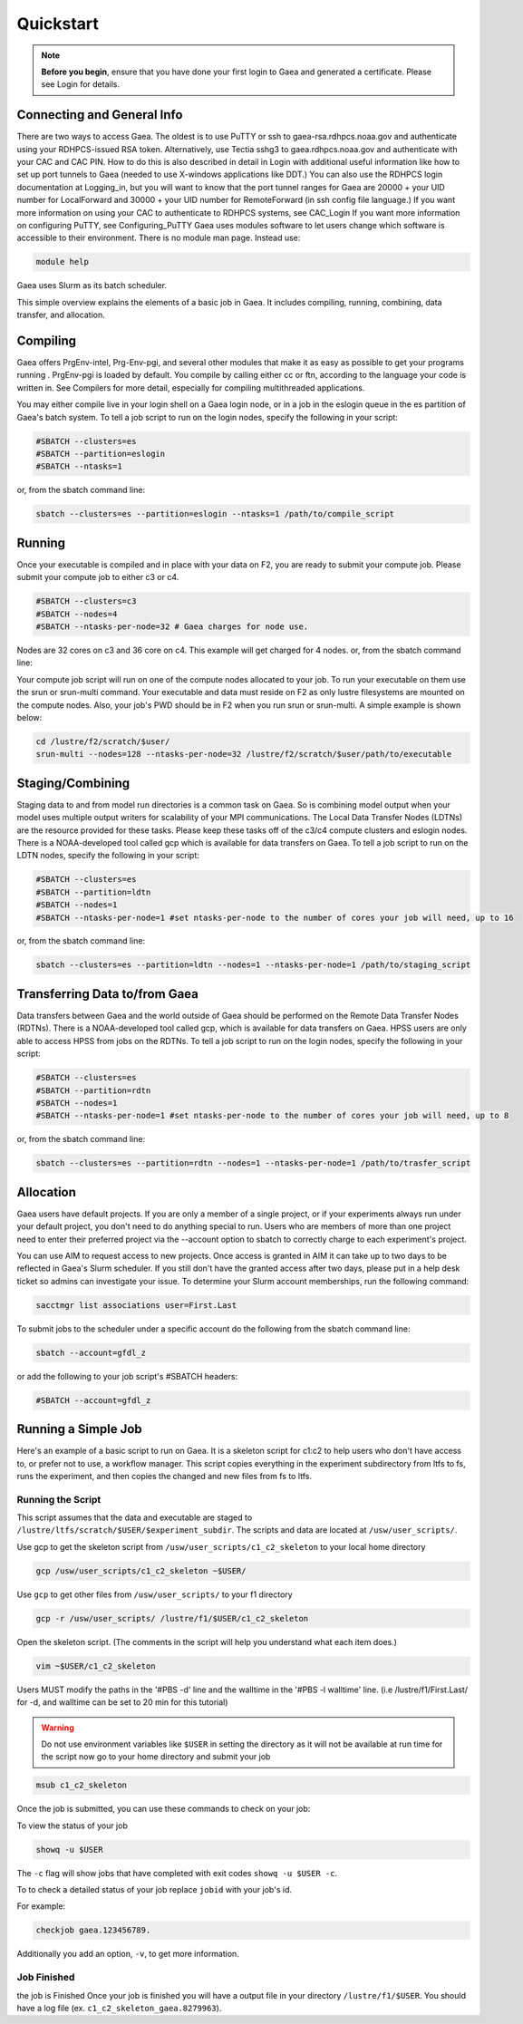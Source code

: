 ##########
Quickstart
##########

.. note::

    **Before you begin**, ensure that you have done your first login to Gaea and
    generated a certificate. Please see Login for details.

Connecting and General Info
---------------------------

There are two ways to access Gaea. The oldest is to use PuTTY or ssh to
gaea-rsa.rdhpcs.noaa.gov and authenticate using your RDHPCS-issued RSA token.
Alternatively, use Tectia sshg3 to gaea.rdhpcs.noaa.gov and authenticate with
your CAC and CAC PIN. How to do this is also described in detail in Login with
additional useful information like how to set up port tunnels to Gaea (needed to
use X-windows applications like DDT.) You can also use the RDHPCS login
documentation at Logging_in, but you will want to know that the port tunnel
ranges for Gaea are 20000 + your UID number for LocalForward and 30000 + your
UID number for RemoteForward (in ssh config file language.) If you want more
information on using your CAC to authenticate to RDHPCS systems, see CAC_Login
If you want more information on configuring PuTTY, see Configuring_PuTTY Gaea
uses modules software to let users change which software is accessible to their
environment. There is no module man page. Instead use:

.. code-block:: shell

    module help

Gaea uses Slurm as its batch scheduler.

This simple overview explains the elements of a basic job in Gaea. It includes
compiling, running, combining, data transfer, and allocation.

Compiling
---------

Gaea offers PrgEnv-intel, Prg-Env-pgi, and several other modules that make it as
easy as possible to get your programs running . PrgEnv-pgi is loaded by default.
You compile by calling either cc or ftn, according to the language your code is
written in. See Compilers for more detail, especially for compiling
multithreaded applications.

You may either compile live in your login shell on a Gaea login node, or in a
job in the eslogin queue in the es partition of Gaea's batch system. To tell a
job script to run on the login nodes, specify the following in your script:

.. code-block:: shell

    #SBATCH --clusters=es
    #SBATCH --partition=eslogin
    #SBATCH --ntasks=1

or, from the sbatch command line:

.. code-block:: shell

    sbatch --clusters=es --partition=eslogin --ntasks=1 /path/to/compile_script

Running
-------

Once your executable is compiled and in place with your data on F2, you are
ready to submit your compute job. Please submit your compute job to either c3 or
c4.

.. code-block:: shell

    #SBATCH --clusters=c3
    #SBATCH --nodes=4
    #SBATCH --ntasks-per-node=32 # Gaea charges for node use.

Nodes are 32 cores on c3 and 36 core on c4.  This example will get charged for 4
nodes. or, from the sbatch command line:

.. tab-set::

    .. tab-item:: C3

        .. code-block:: shell

            sbatch --clusters=c3 --nodes=4 --ntasks-per-node=32 /path/to/run_script

    .. tab-item:: C4

        .. code-block:: shell

            sbatch --clusters=c4 --nodes=4 --ntasks-per-node=36 /path/to/run_script

Your compute job script will run on one of the compute nodes allocated to your
job. To run your executable on them use the srun or srun-multi command. Your
executable and data must reside on F2 as only lustre filesystems are mounted on
the compute nodes. Also, your job's PWD should be in F2 when you run srun or
srun-multi. A simple example is shown below:

.. code-block:: shell

    cd /lustre/f2/scratch/$user/
    srun-multi --nodes=128 --ntasks-per-node=32 /lustre/f2/scratch/$user/path/to/executable

Staging/Combining
-----------------

Staging data to and from model run directories is a common task on Gaea. So is
combining model output when your model uses multiple output writers for
scalability of your MPI communications. The Local Data Transfer Nodes (LDTNs)
are the resource provided for these tasks. Please keep these tasks off of the
c3/c4 compute clusters and eslogin nodes. There is a NOAA-developed tool called
gcp which is available for data transfers on Gaea. To tell a job script to run
on the LDTN nodes, specify the following in your script:

.. code-block:: shell

    #SBATCH --clusters=es
    #SBATCH --partition=ldtn
    #SBATCH --nodes=1
    #SBATCH --ntasks-per-node=1 #set ntasks-per-node to the number of cores your job will need, up to 16

or, from the sbatch command line:

.. code-block:: shell

    sbatch --clusters=es --partition=ldtn --nodes=1 --ntasks-per-node=1 /path/to/staging_script

Transferring Data to/from Gaea
------------------------------

Data transfers between Gaea and the world outside of Gaea should be performed on
the Remote Data Transfer Nodes (RDTNs). There is a NOAA-developed tool called
gcp, which is available for data transfers on Gaea. HPSS users are only able to
access HPSS from jobs on the RDTNs. To tell a job script to run on the login
nodes, specify the following in your script:

.. code-block:: shell

    #SBATCH --clusters=es
    #SBATCH --partition=rdtn
    #SBATCH --nodes=1
    #SBATCH --ntasks-per-node=1 #set ntasks-per-node to the number of cores your job will need, up to 8

or, from the sbatch command line:

.. code-block:: shell

    sbatch --clusters=es --partition=rdtn --nodes=1 --ntasks-per-node=1 /path/to/trasfer_script

Allocation
----------

Gaea users have default projects. If you are only a member of a single project,
or if your experiments always run under your default project, you don't need to
do anything special to run. Users who are members of more than one project need
to enter their preferred project via the --account option to sbatch to correctly
charge to each experiment's project.

You can use AIM to request access to new projects. Once access is granted in AIM
it can take up to two days to be reflected in Gaea's Slurm scheduler. If you
still don't have the granted access after two days, please put in a help desk
ticket so admins can investigate your issue. To determine your Slurm account
memberships, run the following command:

.. code-block:: shell

    sacctmgr list associations user=First.Last

To submit jobs to the scheduler under a specific account do the following from
the sbatch command line:

.. code-block:: shell

    sbatch --account=gfdl_z

or add the following to your job script's #SBATCH headers:

.. code-block:: shell

    #SBATCH --account=gfdl_z

Running a Simple Job
--------------------

Here's an example of a basic script to run on Gaea. It is a skeleton script for
c1:c2 to help users who don't have access to, or prefer not to use, a workflow
manager. This script copies everything in the experiment subdirectory from ltfs
to fs, runs the experiment, and then copies the changed and new files from fs to
ltfs.

Running the Script
^^^^^^^^^^^^^^^^^^

This script assumes that the data and executable are staged to
``/lustre/ltfs/scratch/$USER/$experiment_subdir``. The scripts and data are
located at ``/usw/user_scripts/``.

Use gcp to get the skeleton script from ``/usw/user_scripts/c1_c2_skeleton`` to
your local home directory

.. code-block:: shell

    gcp /usw/user_scripts/c1_c2_skeleton ~$USER/

Use ``gcp`` to get other files from ``/usw/user_scripts/`` to your f1 directory

.. code-block:: shell

    gcp -r /usw/user_scripts/ /lustre/f1/$USER/c1_c2_skeleton

Open the skeleton script. (The comments in the script will help you understand
what each item does.)

.. code-block:: shell

    vim ~$USER/c1_c2_skeleton

Users MUST modify the paths in the '#PBS -d' line and the walltime in the '#PBS
-l walltime' line. (i.e /lustre/f1/First.Last/ for -d, and walltime can be set
to 20 min for this tutorial)

.. warning::

    Do not use environment variables like ``$USER`` in setting the directory as
    it will not be available at run time for the script now go to your home
    directory and submit your job

.. code-block:: shell

    msub c1_c2_skeleton

Once the job is submitted, you can use these commands to check on your job:

To view the status of your job

.. code-block:: shell

    showq -u $USER

The ``-c`` flag will show jobs that have completed with exit codes
``showq -u $USER -c``.

To to check a detailed status of your job replace ``jobid`` with your job's id.

For example:

.. code-block:: shell

    checkjob gaea.123456789.

Additionally you add an option, ``-v``, to get more information.

Job Finished
^^^^^^^^^^^^

the job is Finished Once your job is finished you will have a output file in
your directory ``/lustre/f1/$USER``.  You should have a log file (ex.
``c1_c2_skeleton_gaea.8279963``).